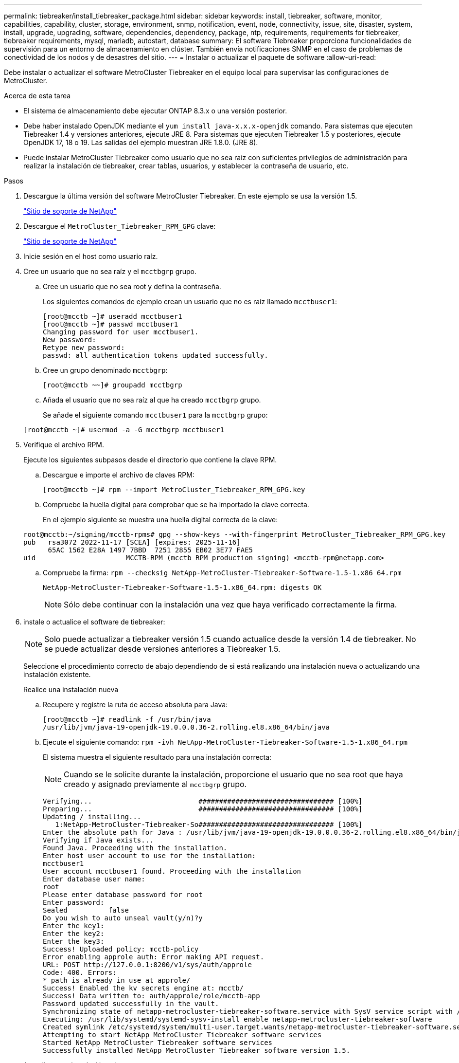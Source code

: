---
permalink: tiebreaker/install_tiebreaker_package.html 
sidebar: sidebar 
keywords: install, tiebreaker, software, monitor, capabilities, capability, cluster, storage, environment, snmp, notification, event, node, connectivity, issue, site, disaster, system, install, upgrade, upgrading, software, dependencies, dependency, package, ntp, requirements, requirements for tiebreaker, tiebreaker requirements, mysql, mariadb, autostart, database 
summary: El software Tiebreaker proporciona funcionalidades de supervisión para un entorno de almacenamiento en clúster. También envía notificaciones SNMP en el caso de problemas de conectividad de los nodos y de desastres del sitio. 
---
= Instalar o actualizar el paquete de software
:allow-uri-read: 


Debe instalar o actualizar el software MetroCluster Tiebreaker en el equipo local para supervisar las configuraciones de MetroCluster.

.Acerca de esta tarea
* El sistema de almacenamiento debe ejecutar ONTAP 8.3.x o una versión posterior.
* Debe haber instalado OpenJDK mediante el `yum install java-x.x.x-openjdk` comando. Para sistemas que ejecuten Tiebreaker 1.4 y versiones anteriores, ejecute JRE 8. Para sistemas que ejecuten Tiebreaker 1.5 y posteriores, ejecute OpenJDK 17, 18 o 19. Las salidas del ejemplo muestran JRE 1.8.0. (JRE 8).
* Puede instalar MetroCluster Tiebreaker como usuario que no sea raíz con suficientes privilegios de administración para realizar la instalación de tiebreaker, crear tablas, usuarios, y establecer la contraseña de usuario, etc.


.Pasos
. Descargue la última versión del software MetroCluster Tiebreaker. En este ejemplo se usa la versión 1.5.
+
https://mysupport.netapp.com/site/["Sitio de soporte de NetApp"^]

. Descargue el `MetroCluster_Tiebreaker_RPM_GPG` clave:
+
https://mysupport.netapp.com/site/["Sitio de soporte de NetApp"^]

. Inicie sesión en el host como usuario raíz.
. Cree un usuario que no sea raíz y el `mcctbgrp` grupo.
+
.. Cree un usuario que no sea root y defina la contraseña.
+
Los siguientes comandos de ejemplo crean un usuario que no es raíz llamado `mcctbuser1`:

+
[listing]
----
[root@mcctb ~]# useradd mcctbuser1
[root@mcctb ~]# passwd mcctbuser1
Changing password for user mcctbuser1.
New password:
Retype new password:
passwd: all authentication tokens updated successfully.
----
.. Cree un grupo denominado `mcctbgrp`:
+
`[root@mcctb ~~]# groupadd mcctbgrp`

.. Añada el usuario que no sea raíz al que ha creado `mcctbgrp` grupo.
+
Se añade el siguiente comando `mcctbuser1` para la `mcctbgrp` grupo:

+
`[root@mcctb ~]# usermod -a -G mcctbgrp mcctbuser1`



. Verifique el archivo RPM.
+
Ejecute los siguientes subpasos desde el directorio que contiene la clave RPM.

+
.. Descargue e importe el archivo de claves RPM:
+
[listing]
----
[root@mcctb ~]# rpm --import MetroCluster_Tiebreaker_RPM_GPG.key
----
.. Compruebe la huella digital para comprobar que se ha importado la clave correcta.
+
En el ejemplo siguiente se muestra una huella digital correcta de la clave:

+
[listing]
----
root@mcctb:~/signing/mcctb-rpms# gpg --show-keys --with-fingerprint MetroCluster_Tiebreaker_RPM_GPG.key
pub   rsa3072 2022-11-17 [SCEA] [expires: 2025-11-16]
      65AC 1562 E28A 1497 7BBD  7251 2855 EB02 3E77 FAE5
uid                      MCCTB-RPM (mcctb RPM production signing) <mcctb-rpm@netapp.com>
----
.. Compruebe la firma: `rpm --checksig NetApp-MetroCluster-Tiebreaker-Software-1.5-1.x86_64.rpm`
+
[listing]
----
NetApp-MetroCluster-Tiebreaker-Software-1.5-1.x86_64.rpm: digests OK
----
+

NOTE: Sólo debe continuar con la instalación una vez que haya verificado correctamente la firma.



. [[install-Tiebreaker]]instale o actualice el software de tiebreaker:
+

NOTE: Solo puede actualizar a tiebreaker versión 1.5 cuando actualice desde la versión 1.4 de tiebreaker. No se puede actualizar desde versiones anteriores a Tiebreaker 1.5.

+
Seleccione el procedimiento correcto de abajo dependiendo de si está realizando una instalación nueva o actualizando una instalación existente.

+
[role="tabbed-block"]
====
.Realice una instalación nueva
--
.. Recupere y registre la ruta de acceso absoluta para Java:
+
[listing]
----
[root@mcctb ~]# readlink -f /usr/bin/java
/usr/lib/jvm/java-19-openjdk-19.0.0.0.36-2.rolling.el8.x86_64/bin/java
----
.. Ejecute el siguiente comando:
`rpm -ivh NetApp-MetroCluster-Tiebreaker-Software-1.5-1.x86_64.rpm`
+
El sistema muestra el siguiente resultado para una instalación correcta:

+

NOTE: Cuando se le solicite durante la instalación, proporcione el usuario que no sea root que haya creado y asignado previamente al `mcctbgrp` grupo.

+
[listing]
----

Verifying...                          ################################# [100%]
Preparing...                          ################################# [100%]
Updating / installing...
   1:NetApp-MetroCluster-Tiebreaker-So################################# [100%]
Enter the absolute path for Java : /usr/lib/jvm/java-19-openjdk-19.0.0.0.36-2.rolling.el8.x86_64/bin/java
Verifying if Java exists...
Found Java. Proceeding with the installation.
Enter host user account to use for the installation:
mcctbuser1
User account mcctbuser1 found. Proceeding with the installation
Enter database user name:
root
Please enter database password for root
Enter password:
Sealed          false
Do you wish to auto unseal vault(y/n)?y
Enter the key1:
Enter the key2:
Enter the key3:
Success! Uploaded policy: mcctb-policy
Error enabling approle auth: Error making API request.
URL: POST http://127.0.0.1:8200/v1/sys/auth/approle
Code: 400. Errors:
* path is already in use at approle/
Success! Enabled the kv secrets engine at: mcctb/
Success! Data written to: auth/approle/role/mcctb-app
Password updated successfully in the vault.
Synchronizing state of netapp-metrocluster-tiebreaker-software.service with SysV service script with /usr/lib/systemd/systemd-sysv-install.
Executing: /usr/lib/systemd/systemd-sysv-install enable netapp-metrocluster-tiebreaker-software
Created symlink /etc/systemd/system/multi-user.target.wants/netapp-metrocluster-tiebreaker-software.service → /etc/systemd/system/netapp-metrocluster-tiebreaker-software.service.
Attempting to start NetApp MetroCluster Tiebreaker software services
Started NetApp MetroCluster Tiebreaker software services
Successfully installed NetApp MetroCluster Tiebreaker software version 1.5.

----


--
.Actualizar una instalación existente
--
.. Compruebe que una versión compatible de OpenJDK está instalada y es la versión actual de Java que se encuentra en el host.
+

NOTE: Para las actualizaciones de Tiebreaker 1.5, debe instalar OpenJDK versión 17, 18 o 19.

+
[listing]
----
[root@mcctb ~]# readlink -f /usr/bin/java
/usr/lib/jvm/java-19-openjdk-19.0.0.0.36-2.rolling.el8.x86_64/bin/java
----
.. Compruebe que el servicio del almacén no está sellado y en funcionamiento: `vault status`
+
[listing]
----
[root@mcctb ~]# vault status
Key             Value
---             -----
Seal Type       shamir
Initialized     true
Sealed          false
Total Shares    5
Threshold       3
Version         1.12.2
Build Date      2022-11-23T12:53:46Z
Storage Type    file
Cluster Name    vault
Cluster ID      <cluster_id>
HA Enabled      false
----
.. Actualice el software Tiebreaker.
+
[listing]
----
[root@mcctb ~]# rpm -Uvh NetApp-MetroCluster-Tiebreaker-Software-1.5-1.x86_64.rpm
----
+
El sistema muestra el siguiente resultado para una actualización correcta:

+
[listing]
----

Verifying...                          ################################# [100%]
Preparing...                          ################################# [100%]
Updating / installing...
   1:NetApp-MetroCluster-Tiebreaker-So################################# [ 50%]

Enter the absolute path for Java : /usr/lib/jvm/java-19-openjdk-19.0.0.0.36-2.rolling.el8.x86_64/bin/java
Verifying if Java exists...
Found Java. Proceeding with the installation.
Enter host user account to use for the installation:
mcctbuser1
User account mcctbuser1 found. Proceeding with the installation
Sealed          false
Do you wish to auto unseal vault(y/n)?y
Enter the key1:
Enter the key2:
Enter the key3:
Success! Uploaded policy: mcctb-policy
Error enabling approle auth: Error making API request.
URL: POST http://127.0.0.1:8200/v1/sys/auth/approle
Code: 400. Errors:
* path is already in use at approle/
Success! Enabled the kv secrets engine at: mcctb/
Success! Data written to: auth/approle/role/mcctb-app
Enter database user name : root
Please enter database password for root
Enter password:
Password updated successfully in the database.
Password updated successfully in the vault.
Synchronizing state of netapp-metrocluster-tiebreaker-software.service with SysV service script with /usr/lib/systemd/systemd-sysv-install.
Executing: /usr/lib/systemd/systemd-sysv-install enable netapp-metrocluster-tiebreaker-software
Attempting to start NetApp MetroCluster Tiebreaker software services
Started NetApp MetroCluster Tiebreaker software services
Successfully upgraded NetApp MetroCluster Tiebreaker software to version 1.5.
Cleaning up / removing...
   2:NetApp-MetroCluster-Tiebreaker-So################################# [100%]
----


--
====
+

NOTE: Si introduce la contraseña raíz de MySQL incorrecta, el software Tiebreaker indica que se ha instalado correctamente, pero muestra mensajes de acceso denegado. Para resolver el problema, debe desinstalar el software Tiebreaker mediante `rpm -e` Y a continuación, vuelva a instalar el software utilizando la contraseña raíz de MySQL correcta.

. Compruebe la conectividad de tiebreaker con el software MetroCluster abriendo una conexión SSH desde el host Tiebreaker hasta cada LIF de gestión de nodos y LIF de gestión de clústeres.


.Información relacionada
https://mysupport.netapp.com/site/["Soporte de NetApp"^]
